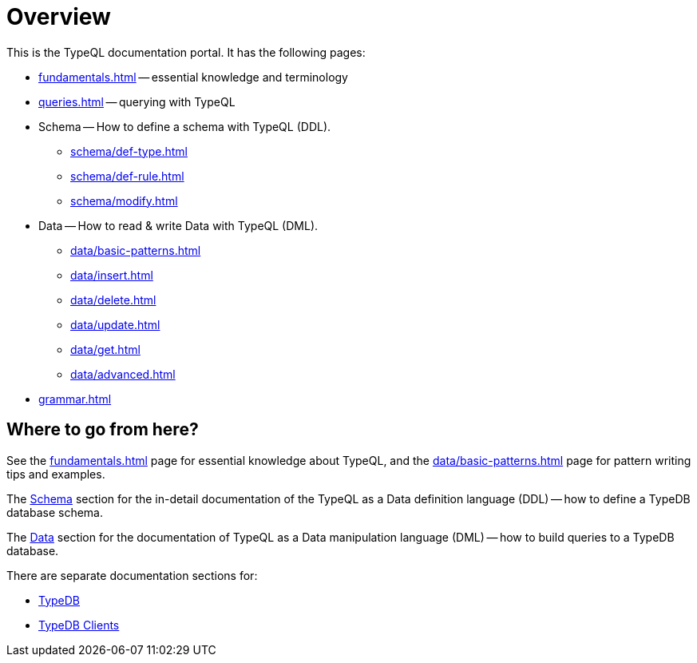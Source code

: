 = Overview
:keywords: typeql, documentation, overview, query, DDL, DML
:longTailKeywords: documentation overview, learn typedb, learn typeql, typedb schema, typedb data model
:pageTitle: Documentation overview
:summary: A birds-eye view of TypeQL and TypeDB

This is the TypeQL documentation portal. It has the following pages:

* xref:fundamentals.adoc[] -- essential knowledge and terminology
* xref:queries.adoc[] -- querying with TypeQL

[#_schema]
* Schema -- How to define a schema with TypeQL (DDL).
** xref:schema/def-type.adoc[]
** xref:schema/def-rule.adoc[]
** xref:schema/modify.adoc[]

[#_data]
* Data -- How to read & write Data with TypeQL (DML).
** xref:data/basic-patterns.adoc[]
** xref:data/insert.adoc[]
** xref:data/delete.adoc[]
** xref:data/update.adoc[]
** xref:data/get.adoc[]
** xref:data/advanced.adoc[]

* xref:grammar.adoc[]

== Where to go from here?

See the xref:fundamentals.adoc[] page for essential knowledge about TypeQL, and the xref:data/basic-patterns.adoc[]
page for pattern writing tips and examples.

The <<_schema,Schema>> section for the in-detail documentation of the TypeQL as a Data definition language (DDL) --
how to define a TypeDB database schema.

The <<_data,Data>> section for the documentation of TypeQL as a Data manipulation language (DML) --
how to build queries to a TypeDB database.

There are separate documentation sections for:

* xref:typedb::overview.adoc[TypeDB]
* xref:clients::clients.adoc[TypeDB Clients]
